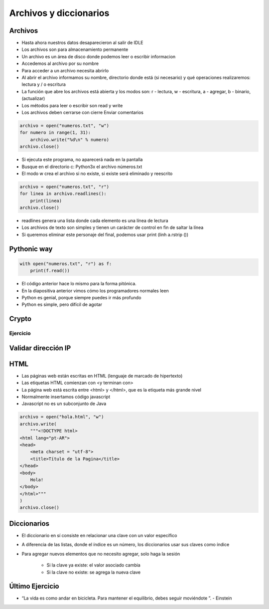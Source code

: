 
=======================
Archivos y diccionarios
=======================


.. image:: img/TWP10_001.jpeg
    :height: 14.925cm
    :width: 9.258cm
    :align: center
    :alt: 


Archivos
========

+ Hasta ahora nuestros datos desaparecieron al salir de IDLE
+ Los archivos son para almacenamiento permanente
+ Un archivo es un área de disco donde podemos leer o escribir informacion
+ Accedemos al archivo por su nombre
+ Para acceder a un archivo necesita abrirlo
+ Al abrir el archivo informamos su nombre, directorio donde está  (si necesario) y qué operaciones realizaremos: lectura y / o escritura
+ La función que abre los archivos está abierta y los modos son: r - lectura, w - escritura, a - agregar, b - binario,(actualizar)
+ Los métodos para leer o escribir son read y write
+ Los archivos deben cerrarse con cierre Enviar comentarios

.. code-block:: python

    archivo = open("numeros.txt", "w")
    for numero in range(1, 31):
        archivo.write("%d\n" % numero)
    archivo.close()


.. datafile:: numeros.txt
    :cols: 20
    :rows: 10
    :edit:


.. activecode:: ac_l23_1
    :nocodelens:
    :datafile: numeros.txt
    :enabledownload:

    Pruebe el programa anterior:

    ~~~~
    archivo = open("numeros.txt", "w")
    for numero in range(1, 31):
        archivo.write("%d\n" % numero)
    archivo.close()


+ Si ejecuta este programa, no aparecerá nada en la pantalla
+ Busque en el directorio c: \ Python3x el archivo  números.txt
+ El modo w crea el archivo si no existe, si existe será eliminado y reescrito

.. code-block:: python

    archivo = open("numeros.txt", "r")
    for linea in archivo.readlines():
        print(linea)
    archivo.close()


.. activecode:: ac_l23_2
    :nocodelens:
    :datafile: numeros.txt
    :enabledownload:
    
    Ya escribió en el archivo ``"numeros.txt"``. Ahora va a leer los datos que ha escrito: 

    ~~~~
    archivo = open("numeros.txt", "r")
    for linea in archivo.readlines():
        print(linea)
    archivo.close()

+ readlines genera una lista donde cada elemento es una línea de lectura
+ Los archivos de texto son simples y tienen un carácter de control en fin de saltar la línea
+ Si queremos eliminar este personaje del final, podemos usar print (linh a.rstrip ())


Pythonic way
============


.. code-block:: python

    with open("numeros.txt", "r") as f:
        print(f.read())

.. activecode:: ac_l23_3
    :nocodelens:
    :datafile: numeros.txt
    :enabledownload:

    with open("numeros.txt", "r") as f:
        print(f.read())


+ El código anterior hace lo mismo para la forma pitónica.
+ En la diapositiva anterior vimos cómo los programadores normales leen
+ Python es genial, porque siempre puedes ir más profundo
+ Python es simple, pero difícil de agotar


Crypto
======


.. datafile:: mensaje.txt
    :hide:

    Éste es el archivo de texto
    que usted está modificando 
    para que todas las vocales
    sean cambiadas por "*".


.. activecode:: ac_l23_4
    :nocodelens:
    :datafile: mensaje.txt, crypto.txt 

    Lea el archivo ``"mensaje.txt"`` y escriba el archivo ``"crypto.txt"`` el cual 
    debe tener el mismo texto del primer archivo, pero con las vocales cambiadas por 
    ``"*"``.

    ~~~~
    texto = open("mensaje.txt", "r")
    salida = open("crypto.txt", "w")

    for linea in texto.readlines():
        for letra in linea:
            if letra in "aeiou":
                salida.write("*")
            else:
                salida.write(letra)

    texto.close()
    salida.close()


.. datafile:: crypto.txt
    :cols: 20
    :rows: 10
    :edit:


Ejercicio
---------

.. activecode:: ac_l23_5
    :nocodelens:
    :datafile: mensaje.txt, crypto.txt

    Como puede observar, el código anterior no cambió algunas vocales 
    del archivo ``"mensaje.txt"``. Esto debido a las mayúsculas o a los acentos. 
    Su trabajo es modificar el programa anterior para que cambie **TODAS** las 
    vocales por ``"*"``. **Recuerde**: el método ``.lower()`` devuelve una cadena 
    con todos sus caracteres vueltos letras minúsculas. Esta vez, va a escribir en 
    el archivo ``"crypto2.txt"``

    ~~~~
    texto = open("mensaje.txt", "r")
    salida = open("crypto2.txt", "w")

    # Modifique el programa

    for linea in texto.readlines():
        for letra in linea:
            if letra in "aeiou":
                salida.write("*")
            else:
                salida.write(letra)

    texto.close()
    salida.close()

    ====
    from unittest.gui import TestCaseGui


    class myTests(TestCaseGui):
        def testOne(self):
            archivo = open("crypto2.txt", "r")
            text = """*st* *s *l *rch*v* d* t*xt* q** *st*d *st* m*d*f*c*nd* p*r* q** t*d*s l*s v*c*l*s s**n c*mb**d*s p*r "*"."""

            self.assertEqual(archivo.read().replace("\n", " ").rstrip(), text.strip(), f"Esperado: {text}")


    myTests().main()


.. datafile:: crypto2.txt
    :cols: 20
    :rows: 10
    :edit:


Validar dirección IP
====================


.. datafile:: IPS.txt  
    :cols: 20
    :rows: 12

    200.135.80.9
    192.168.1.1
    8.35.67.74
    257.32.4.5
    85.345.1.2
    1.2.3.4
    9.8.284.5
    192.168.0.256


.. activecode:: ac_l23_6
    :nocodelens:
    :datafile: Validos.txt, Invalidos.txt

    def ip_ok(ip):
        ip = ip.split(".")
        for byte in ip:
            if int(byte) > 255:
                return False
        return True


    ips = open("IPS.txt")
    validos = open("Validos.txt", "w")
    invalidos = open("Invalidos.txt", "w")
    for linea in ips.readlines():
        if ip_ok(linea):
            validos.write(linea)
        else:
            invalidos.write(linea)

    ips.close()
    validos.close()
    invalidos.close()


.. datafile:: Validos.txt
    :edit:
    :cols: 15
    :rows: 7

    Válidos


.. datafile:: Invalidos.txt
    :edit:
    :cols: 15
    :rows: 7

    Inválidos


HTML
====


+ Las páginas web están escritas en HTML (lenguaje de marcado de hipertexto)
+ Las etiquetas HTML comienzan con <y terminan con>
+ La página web está escrita entre <html> y </html>, que es la etiqueta más grande nivel
+ Normalmente insertamos código javascript
+ Javascript no es un subconjunto de Java


.. code-block:: python

    archivo = open("hola.html", "w")
    archivo.write(
        """<!DOCTYPE html>
    <html lang="pt-AR">
    <head>
        <meta charset = "utf-8">
        <title>Título de la Pagina</title>
    </head>
    <body>
        Hola!
    </body>
    </html>"""
    )
    archivo.close()


.. activecode:: ac_l23_7
    :nocodelens:
    :datafile: hola.html

    Pruebe el programa anterior.

    ~~~~
    archivo = open("hola.html", "w")
    archivo.write(
        """<!DOCTYPE html>
    <html lang="pt-AR">
    <head>
        <meta charset = "utf-8">
        <title>Título de la Página</title>
    </head>
    <body>
        Hola!
    </body>
    </html>"""
    )
    archivo.close()


.. datafile:: hola.html
    :edit:
    :cols: 40
    :rows: 12


Diccionarios
============


+ El diccionario en sí consiste en relacionar una clave con un valor específico
+ A diferencia de las listas, donde el índice es un número, los diccionarios usar sus claves como índice
+ Para agregar nuevos elementos que no necesito agregar, solo haga la sesión

    + Si la clave ya existe: el valor asociado cambia
    + Si la clave no existe: se agrega la nueva clave

.. codelens:: cl_l23_1
         
    d = {}
    d["a"] = "alpha"
    d["o"] = "omega"
    d["g"] = "gama"
    print(d)
    print(d["a"])


.. activecode:: ac_l23_8
    :nocodelens:
    :stdin:

    d = {}
    d["a"] = "alpha"
    d["o"] = "omega"
    d["g"] = "gama"
    print(d)


    # Esta línea va a resultar en error porque no hay 
    # una clave "x" en el diccionario
    print(d["x"])

.. codelens:: cl_l23_2
         
    d = {}
    d["a"] = "alpha"
    d["o"] = "omega"
    d["g"] = "gama"
    print(d.keys())
    print(d.values())
    print("g" in d)
    print("x" in d)
    for clave in d:
        print(clave)


Último Ejercicio
================


.. datafile:: alice_archivo.txt
    :fromfile: _static/alice.txt
    :hide:


.. activecode:: ac_l23_9
    :nocodelens:
    :available_files: alice_archivo.txt
    :Language: python

    Haga un programa que lea el archivo ``alice_archivo.txt`` y cuente el número de ocurrencias de cada palabra en el texto. Nota: 
    para conocer los caracteres especiales use ``import string`` y use ``string.punctuation``.
    
    ~~~~
    import string

    archivo = open("alice_archivo.txt", "r")
    texto = archivo.read()
    texto = texto.lower()

    for c in string.punctuation:
        texto = texto.replace(c, " ")
    texto = texto.split()

    dic = {}
    for palabra in texto:
        if palabra not in dic:
            dic[palabra] = 1
        else:
            dic[palabra] += 1

    print("Aparece Alice %s veces" % dic["alice"])
    archivo.close()


.. image:: img/TWP05_041.jpeg
    :height: 12.571cm
    :width: 9.411cm
    :align: center
    :alt: 


+ “La vida es como andar en bicicleta. Para mantener el equilibrio, debes seguir moviéndote ”. - Einstein
